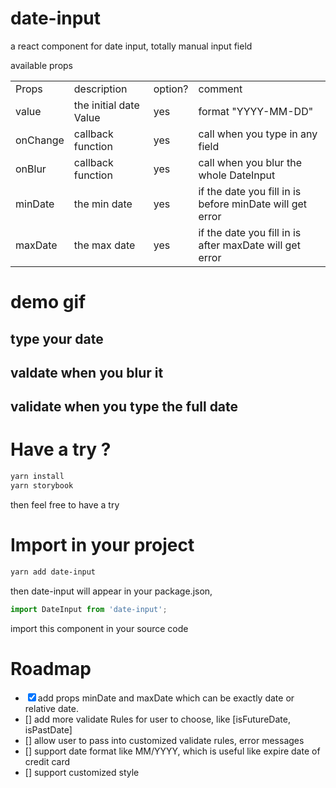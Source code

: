 * date-input
a react component for date input, totally manual input field

available props

| Props    | description            | option? | comment                                                  |
| value    | the initial date Value | yes     | format "YYYY-MM-DD"                                      |
| onChange | callback function      | yes     | call when you type in any field                          |
| onBlur   | callback function      | yes     | call when you blur the whole DateInput                   |
| minDate  | the min date           | yes     | if the date you fill in is before minDate will get error |
| maxDate  | the max date           | yes     | if the date you fill in is after maxDate will get error  |
* demo gif
** type your date
[[file:doc/dateInput.gif]]

** valdate when you blur it
[[file:doc/dateInput-validateOnBlur.gif]]

** validate when you type the full date
[[file:doc/dateInput-validateOnFinish.gif]]
* Have a try ?

#+BEGIN_SRC zsh
yarn install
yarn storybook
#+END_SRC

then feel free to have a try

* Import in your project
#+BEGIN_SRC zsh
yarn add date-input
#+END_SRC

then date-input will appear in your package.json,

#+BEGIN_SRC js
import DateInput from 'date-input';
#+END_SRC

import this component in your source code

* Roadmap
  + [X] add props minDate and maxDate which can be exactly date or relative date.
  + [] add more validate Rules for user to choose, like [isFutureDate, isPastDate]
  + [] allow user to pass into customized validate rules, error messages
  + [] support date format like MM/YYYY, which is useful like expire date of credit card
  + [] support customized style

